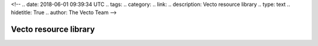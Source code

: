 <!--
.. date: 2018-06-01 09:39:34 UTC
.. tags:
.. category:
.. link:
.. description: Vecto resource library
.. type: text
.. hidetitle: True
.. author: The Vecto Team
-->

======================
Vecto resource library
======================

.. vecto_metadata::